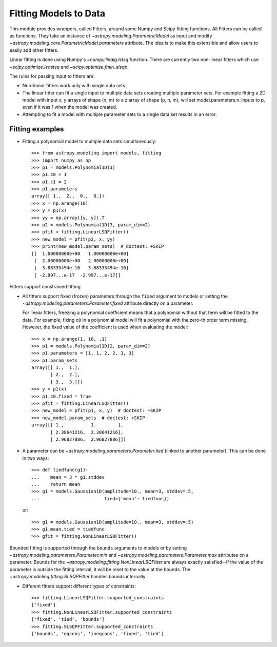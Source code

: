 **********************
Fitting Models to Data
**********************

This module provides wrappers, called Fitters, around some Numpy and Scipy
fitting functions. All Fitters can be called as functions. They take an
instance of `~astropy.modeling.ParametricModel` as input and modify
`~astropy.modeling.core.ParametricModel.parameters` attribute. The idea is to
make this extensible and allow users to easily add other fitters.

Linear fitting is done using Numpy's `~numpy.linalg.lstsq` function.  There are
currently two non-linear fitters which use `~scipy.optimize.leastsq` and
`~scipy.optimize.fmin_slsqp`.

The rules for passing input to fitters are:

* Non-linear fitters work only with single data sets.

* The linear fitter can fit a single input to multiple data sets creating
  multiple parameter sets. For example fitting a 2D model with input x, y
  arrays of shape (n, m) to a z array of shape (p, n, m), will set
  model.parameters.n_inputs to p, even if it was 1 when the model was created.

* Attempting to fit a model with multiple parameter sets to a single data set
  results in an error.


Fitting examples
----------------

- Fitting a polynomial model to multiple data sets simultaneously::

    >>> from astropy.modeling import models, fitting
    >>> import numpy as np
    >>> p1 = models.Polynomial1D(3)
    >>> p1.c0 = 1
    >>> p1.c1 = 2
    >>> p1.parameters
    array([ 1.,  2.,  0.,  0.])
    >>> x = np.arange(10)
    >>> y = p1(x)
    >>> yy = np.array([y, y]).T
    >>> p2 = models.Polynomial1D(3, param_dim=2)
    >>> pfit = fitting.LinearLSQFitter()
    >>> new_model = pfit(p2, x, yy)
    >>> print(new_model.param_sets)  # doctest: +SKIP
    [[  1.00000000e+00   1.00000000e+00]
     [  2.00000000e+00   2.00000000e+00]
     [  3.88335494e-16   3.88335494e-16]
     [ -2.997...e-17  -2.997...e-17]]

Fitters support constrained fitting.

- All fitters support fixed (frozen) parameters through the ``fixed`` argument
  to models or setting the `~astropy.modeling.parameters.Parameter.fixed`
  attribute directly on a parameter.

  For linear fitters, freezing a polynomial coefficient means that a polynomial
  without that term will be fitted to the data. For example, fixing ``c0`` in a
  polynomial model will fit a polynomial with the zero-th order term missing.
  However, the fixed value of the coefficient is used when evaluating the
  model::

      >>> x = np.arange(1, 10, .1)
      >>> p1 = models.Polynomial1D(2, param_dim=2)
      >>> p1.parameters = [1, 1, 2, 2, 3, 3]
      >>> p1.param_sets
      array([[ 1.,  1.],
             [ 2.,  2.],
             [ 3.,  3.]])
      >>> y = p1(x)
      >>> p1.c0.fixed = True
      >>> pfit = fitting.LinearLSQFitter()
      >>> new_model = pfit(p1, x, y)  # doctest: +SKIP
      >>> new_model.param_sets  # doctest: +SKIP
      array([[ 1.,          1.        ],
             [ 2.38641216,  2.38641216],
             [ 2.96827886,  2.96827886]])


- A parameter can be `~astropy.modeling.parameters.Parameter.tied` (linked to
  another parameter). This can be done in two ways::

      >>> def tiedfunc(g1):
      ...    mean = 3 * g1.stddev
      ...    return mean
      >>> g1 = models.Gaussian1D(amplitude=10., mean=3, stddev=.5,
      ...                        tied={'mean': tiedfunc})

  or::

      >>> g1 = models.Gaussian1D(amplitude=10., mean=3, stddev=.5)
      >>> g1.mean.tied = tiedfunc
      >>> gfit = fitting.NonLinearLSQFitter()

Bounded fitting is supported through the ``bounds`` arguments to models or by
setting `~astropy.modeling.parameters.Parameter.min` and
`~astropy.modeling.parameters.Parameter.max` attributes on a parameter.  Bounds
for the `~astropy.modeling.fitting.NonLinearLSQFitter` are always exactly
satisfied--if the value of the parameter is outside the fitting interval, it
will be reset to the value at the bounds. The
`~astropy.modeling.fitting.SLSQPFitter` handles bounds internally.

- Different fitters support different types of constraints::

    >>> fitting.LinearLSQFitter.supported_constraints
    ['fixed']
    >>> fitting.NonLinearLSQFitter.supported_constraints
    ['fixed', 'tied', 'bounds']
    >>> fitting.SLSQPFitter.supported_constraints
    ['bounds', 'eqcons', 'ineqcons', 'fixed', 'tied']
